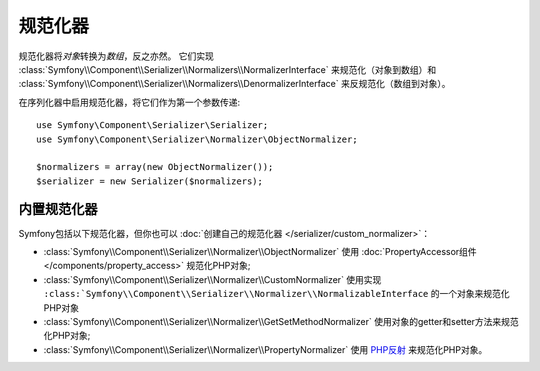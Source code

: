 .. index::
   single: Serializer, Normalizers

规范化器
===========

规范化器将\ *对象*\转换为\ *数组*\，反之亦然。
它们实现 :class:`Symfony\\Component\\Serializer\\Normalizers\\NormalizerInterface` 来规范化（对象到数组）和
:class:`Symfony\\Component\\Serializer\\Normalizers\\DenormalizerInterface` 来反规范化（数组到对象）。

在序列化器中启用规范化器，将它们作为第一个参数传递::

    use Symfony\Component\Serializer\Serializer;
    use Symfony\Component\Serializer\Normalizer\ObjectNormalizer;

    $normalizers = array(new ObjectNormalizer());
    $serializer = new Serializer($normalizers);

内置规范化器
--------------------

Symfony包括以下规范化器，但你也可以 :doc:`创建自己的规范化器 </serializer/custom_normalizer>`：

* :class:`Symfony\\Component\\Serializer\\Normalizer\\ObjectNormalizer` 使用
  :doc:`PropertyAccessor组件 </components/property_access>` 规范化PHP对象;
* :class:`Symfony\\Component\\Serializer\\Normalizer\\CustomNormalizer` 使用实现
  ``:class:`Symfony\\Component\\Serializer\\Normalizer\\NormalizableInterface``
  的一个对象来规范化PHP对象
* :class:`Symfony\\Component\\Serializer\\Normalizer\\GetSetMethodNormalizer`
  使用对象的getter和setter方法来规范化PHP对象;
* :class:`Symfony\\Component\\Serializer\\Normalizer\\PropertyNormalizer` 使用
  `PHP反射`_ 来规范化PHP对象。

.. _`PHP反射`: https://php.net/manual/en/book.reflection.php
